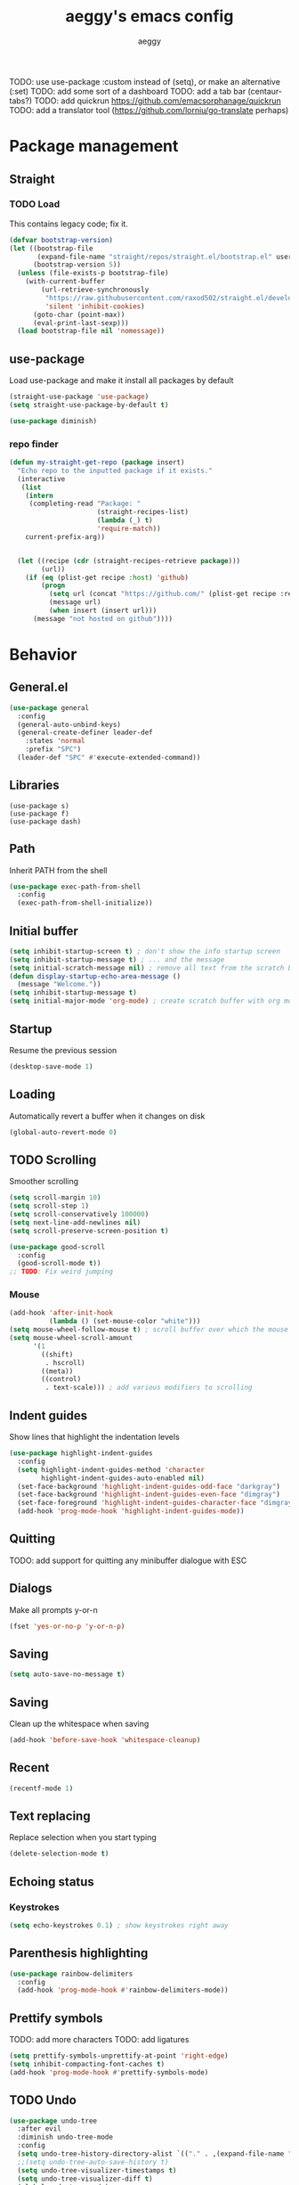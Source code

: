 #+TITLE: aeggy's emacs config
#+AUTHOR: aeggy

TODO: use use-package :custom instead of (setq), or make an alternative (:set)
TODO: add some sort of a dashboard
TODO: add a tab bar (centaur-tabs?)
TODO: add quickrun https://github.com/emacsorphanage/quickrun
TODO: add a translator tool (https://github.com/lorniu/go-translate perhaps)
* Package management
** Straight
*** TODO Load
This contains legacy code; fix it.
#+begin_src emacs-lisp
  (defvar bootstrap-version)
  (let ((bootstrap-file
         (expand-file-name "straight/repos/straight.el/bootstrap.el" user-emacs-directory))
        (bootstrap-version 5))
    (unless (file-exists-p bootstrap-file)
      (with-current-buffer
          (url-retrieve-synchronously
           "https://raw.githubusercontent.com/raxod502/straight.el/develop/install.el"
           'silent 'inhibit-cookies)
        (goto-char (point-max))
        (eval-print-last-sexp)))
    (load bootstrap-file nil 'nomessage))
#+end_src
** use-package
Load use-package and make it install all packages by default
#+begin_src emacs-lisp
  (straight-use-package 'use-package)
  (setq straight-use-package-by-default t)

  (use-package diminish)
#+end_src
*** repo finder
#+begin_src emacs-lisp
  (defun my-straight-get-repo (package insert)
    "Echo repo to the inputted package if it exists."
    (interactive
     (list
      (intern
       (completing-read "Package: "
                        (straight-recipes-list)
                        (lambda (_) t)
                        'require-match))
      current-prefix-arg))


    (let ((recipe (cdr (straight-recipes-retrieve package)))
          (url))
      (if (eq (plist-get recipe :host) 'github)
          (progn
            (setq url (concat "https://github.com/" (plist-get recipe :repo)))
            (message url)
            (when insert (insert url)))
        (message "not hosted on github"))))
#+end_src
* Behavior
** General.el
#+begin_src emacs-lisp
  (use-package general
    :config
    (general-auto-unbind-keys)
    (general-create-definer leader-def
      :states 'normal
      :prefix "SPC")
    (leader-def "SPC" #'execute-extended-command))
#+end_src
** Libraries
#+begin_example
  (use-package s)
  (use-package f)
  (use-package dash)
#+end_example
** Path
Inherit PATH from the shell
#+begin_src emacs-lisp
  (use-package exec-path-from-shell
    :config
    (exec-path-from-shell-initialize))
#+end_src
** Initial buffer
#+begin_src emacs-lisp
  (setq inhibit-startup-screen t) ; don't show the info startup screen
  (setq inhibit-startup-message t) ; ... and the message
  (setq initial-scratch-message nil) ; remove all text from the scratch buffer
  (defun display-startup-echo-area-message ()
    (message "Welcome."))
  (setq inhibit-startup-message t)
  (setq initial-major-mode 'org-mode) ; create scratch buffer with org mode
#+end_src
** Startup
Resume the previous session
#+begin_src emacs-lisp
  (desktop-save-mode 1)
#+end_src
** Loading
Automatically revert a buffer when it changes on disk
#+begin_src emacs-lisp
  (global-auto-revert-mode 0)
#+end_src
** TODO Scrolling
Smoother scrolling
#+begin_src emacs-lisp
  (setq scroll-margin 10)
  (setq scroll-step 1)
  (setq scroll-conservatively 100000)
  (setq next-line-add-newlines nil)
  (setq scroll-preserve-screen-position t)

  (use-package good-scroll
    :config
    (good-scroll-mode t))
  ;; TODO: Fix weird jumping
#+end_src
*** Mouse
#+begin_src emacs-lisp
  (add-hook 'after-init-hook
            (lambda () (set-mouse-color "white")))
  (setq mouse-wheel-follow-mouse t) ; scroll buffer over which the mouse is
  (setq mouse-wheel-scroll-amount
        '(1
          ((shift)
           . hscroll)
          ((meta))
          ((control)
           . text-scale))) ; add various modifiers to scrolling
#+end_src
** Indent guides
Show lines that highlight the indentation levels
#+begin_src emacs-lisp
  (use-package highlight-indent-guides
    :config
    (setq highlight-indent-guides-method 'character
          highlight-indent-guides-auto-enabled nil)
    (set-face-background 'highlight-indent-guides-odd-face "darkgray")
    (set-face-background 'highlight-indent-guides-even-face "dimgray")
    (set-face-foreground 'highlight-indent-guides-character-face "dimgray")
    (add-hook 'prog-mode-hook 'highlight-indent-guides-mode))
#+end_src
** Quitting
TODO: add support for quitting any minibuffer dialogue with ESC
** Dialogs
Make all prompts y-or-n
#+begin_src emacs-lisp
  (fset 'yes-or-no-p 'y-or-n-p)
#+end_src
** Saving
#+begin_src emacs-lisp
  (setq auto-save-no-message t)
#+end_src
** Saving
Clean up the whitespace when saving
#+begin_src emacs-lisp
  (add-hook 'before-save-hook 'whitespace-cleanup)
#+end_src
** Recent
#+begin_src emacs-lisp
  (recentf-mode 1)
#+end_src
** Text replacing
Replace selection when you start typing
#+begin_src emacs-lisp
  (delete-selection-mode t)
#+end_src
** Echoing status
*** Keystrokes
#+begin_src emacs-lisp
  (setq echo-keystrokes 0.1) ; show keystrokes right away
#+end_src
** Parenthesis highlighting
#+begin_src emacs-lisp
  (use-package rainbow-delimiters
    :config
    (add-hook 'prog-mode-hook #'rainbow-delimiters-mode))
#+end_src
** Prettify symbols
TODO: add more characters
TODO: add ligatures
#+begin_src emacs-lisp
  (setq prettify-symbols-unprettify-at-point 'right-edge)
  (setq inhibit-compacting-font-caches t)
  (add-hook 'prog-mode-hook #'prettify-symbols-mode)
#+end_src
** TODO Undo
#+begin_src emacs-lisp
  (use-package undo-tree
    :after evil
    :diminish undo-tree-mode
    :config
    (setq undo-tree-history-directory-alist `(("." . ,(expand-file-name "tmp/undo" user-emacs-directory))))
    ;;(setq undo-tree-auto-save-history t)
    (setq undo-tree-visualizer-timestamps t)
    (setq undo-tree-visualizer-diff t)
    (global-undo-tree-mode)
    (setq evil-undo-system 'undo-tree))
#+end_src
*** TODO Remove undo-tree eventually
** Tooltips
#+begin_src emacs-lisp
  (setq x-gtk-use-system-tooltips nil)
#+end_src
** GUI
#+begin_src emacs-lisp
  (setq frame-resize-pixelwise t) ; make emacs frames maximize fully
#+end_src
** Jump highlighting
Alternative to beacon
#+begin_src emacs-lisp
  (require 'pulse)
  (defun pulse-line (&rest _)
    "Pulse the current line."
    (pulse-momentary-highlight-one-line (point)))

  (set-face-background 'pulse-highlight-start-face "yellow")

  (dolist (command '(scroll-up-command scroll-down-command
                                       recenter-top-bottom other-window))
    (advice-add command :after #'pulse-line))
#+end_src
** expand-region
#+begin_src emacs-lisp
(use-package expand-region
  :config
  (global-set-key (kbd "C-=") #'er/expand-region))
#+end_src
** TODO smartparens
#+begin_src emacs-lisp
(use-package smartparens
  :config
  (require 'smartparens-config)
  (smartparens-global-mode t))
#+end_src
** Fix annoying keys
*** Audio keys
These keys get captured in Xorg with WSL
#+begin_src emacs-lisp
(global-set-key (kbd "<XF86AudioLowerVolume>") #'ignore)
(global-set-key (kbd "<XF86AudioRaiseVolume>") #'ignore)
(global-set-key (kbd "<XF86AudioMute>") #'ignore)
#+end_src
** read-only
#+begin_src emacs-lisp
  (setq view-read-only t)
#+end_src
** upcase / downcase / capitalize
#+begin_src emacs-lisp
  (global-set-key (kbd "M-u") #'upcase-dwim)
  (global-set-key (kbd "M-l") #'downcase-dwim)
  (global-set-key (kbd "M-c") #'capitalize-dwim)
#+end_src
** Uniquify
#+begin_src emacs-lisp
  (use-package uniquify
    :straight nil
    :config
    (setq uniquify-buffer-name-style 'forward)
    (setq uniquify-separator "/")
    (setq uniquify-after-kill-buffer-p t)
    (setq uniquify-ignore-buffers-re "^\\*"))
#+end_src
** Icons
#+begin_src emacs-lisp
  (use-package all-the-icons)
#+end_src
*** Dired
#+begin_src emacs-lisp
  (use-package all-the-icons-dired
    :config
    (setq all-the-icons-dired-monochrome nil)
    (add-hook 'dired-mode-hook #'all-the-icons-dired-mode))
#+end_src
*** Completion
#+begin_src emacs-lisp
  (use-package all-the-icons-completion
    :config
    (all-the-icons-completion-mode t))
#+end_src
*** Ibuffer
#+begin_src emacs-lisp
  (use-package all-the-icons-ibuffer
    :config
    (all-the-icons-ibuffer-mode t))
#+end_src
*** TODO Add icons to more files
** TODO WSL
#+begin_src emacs-lisp
  (defvar wsl-user nil)

  (defun wsl-p ()
    (not (eq
          (or (string-match-p "Windows" (getenv "PATH"))
              (string-match-p "Microsoft" (shell-command-to-string "uname -a")))
          nil)))
  (when (wsl-p)
    (setq wsl-user
          (string-trim-right (shell-command-to-string "powershell.exe '$env:UserName'"))))
  (defun wsl-insert-home ()
    (interactive)
    (if (wsl-p)
        (insert (format "/mnt/c/Users/%s/" wsl-user))
      (message "you're not on wsl")))
  (global-set-key (kbd "C-c i w") #'wsl-insert-home)

  (when (wsl-p)
    (setq browse-url-browser-function #'browse-url-generic
          browse-url-generic-program "explorer.exe"))

  (when (wsl-p)
    (global-set-key (kbd "<Scroll_Lock>") #'ignore))
#+end_src
*** TODO explorer.exe sometimes opens incorrectly
** TODO Emotes
Add emojify https://github.com/iqbalansari/emacs-emojify
** TODO Search engines
#+begin_src emacs-lisp
  (use-package engine-mode
    :config
    (defengine github
      "https://github.com/search?ref=simplesearch&q=%s"
      :keybinding "gh")
    (defengine duckduckgo
      "https://duckduckgo.com/?q=%s"
      :keybinding "d")
    (defengine google
      "https://google.com/search?q=%s"
      :keybinding "go")

    (setq engine/browser-function #'eww-browse-url)
    (engine/set-keymap-prefix (kbd "C-c e")))
#+end_src
*** TODO Make it use the browser outside of WSL
* TODO Spelling and text autocompletion
** Ispell
#+begin_src emacs-lisp
(use-package ispell
  :straight nil)
#+end_src
** Flyspell
TODO: disable when changing modes to a programming mode
#+begin_src emacs-lisp :tangle no
  (use-package flyspell
    :straight nil
    :hook (prog-mode . flyspell-mode))
#+end_src
Use flyspell
** TODO Autocompletion of words
** TODO Automatic checking and fixing
** TODO Automatic selecting of language
* Emacs development
** TODO Refine
Broken
#+begin_src emacs-lisp :tangle no
  (use-package refine
    :config
    (add-hook 'refine-mode-hook #'evil-emacs-state))
#+end_src
* Help
** Show keys
#+begin_src emacs-lisp
  (use-package which-key
    :config
    (which-key-mode)
    (setq which-key-idle-delay 0.5))
#+end_src
** Help buffer
Automatically select the help buffer, so that it'd be easier to close after reading
#+begin_src emacs-lisp
  (setq help-window-select t)
#+end_src
** TODO Helpful
#+begin_src emacs-lisp
  (use-package helpful)
#+end_src
** Function discovery
#+begin_src emacs-lisp
  (use-package suggest)
#+end_src
* TODO Impatient
This mode provides basic live reload support.
#+begin_src emacs-lisp
  (use-package impatient-mode
    :disabled t)
#+end_src
* C
** TODO Uncrustify
Disabled because it needs the uncrustify binary
#+begin_src emacs-lisp
  (use-package uncrustify
    :disabled t)
#+end_src
* Compiling
** RMSBolt
#+begin_src emacs-lisp
  (use-package rmsbolt)
#+end_src
* Reading
** PDF
#+begin_src emacs-lisp
  (use-package pdf-tools ;; This package causes issues
    :magic ("%PDF" . (lambda () (pdf-view-mode) (display-line-numbers-mode 0)))
    :config
    (add-hook 'pdf-tools-enabled-hook 'auto-revert-mode))
#+end_src
** Books
#+begin_src emacs-lisp
  (use-package nov
    :mode ("\\.epub\\'" . nov-mode))
#+end_src
* Buffer / window navigation
** Ibuffer
Ibuffer provides a dired-like interface for working with buffers
#+begin_src emacs-lisp
  (global-set-key (kbd "C-x C-b") 'ibuffer)
#+end_src
** Windmove
Allow navigating windows with Shift-<key arrow>
#+begin_src emacs-lisp
  (windmove-default-keybindings)
#+end_src
** Eyebrowse
Adds workspaces
#+begin_src emacs-lisp
  (use-package eyebrowse
    :config
    (eyebrowse-mode 1))
#+end_src
** ace-window
Manipulate windows with ace
#+begin_src emacs-lisp
  (use-package ace-window
    :bind (("M-o" . ace-window)
           ("C-c w" . ace-window))
    :config
    (leader-def "w" #'ace-window))
#+end_src
** winner
#+begin_src emacs-lisp
  (use-package winner
    :straight nil
    :config
    (winner-mode t))
#+end_src
** TODO Ediff
#+begin_src emacs-lisp
  (use-package ediff
    :straight nil
    :config
    (setq ediff-window-setup-function 'ediff-setup-windows-plain)
    (setq ediff-split-window-function 'split-window-horizontally))
#+end_src
* Project navigation
** TODO counsel-rg
** Projectile
#+begin_src emacs-lisp
  (use-package projectile
    :diminish
    :config
    (define-key projectile-mode-map (kbd "C-c p") 'projectile-command-map)
    (leader-def
      "p p" #'projectile-commander
      "p f" #'projectile-find-file)
    (projectile-mode 1))
#+end_src
*** TODO Remove projectile
Projectile doesn't behave properly and it should be replaced with
something simpler
* Completion
** Recursive
#+begin_src emacs-lisp
  (setq enable-recursive-minibuffers t)
  (setq minibuffer-depth-indicate-mode t)
#+end_src
** Selectrum
#+begin_src emacs-lisp
  (use-package selectrum
    :bind (("C-c ," . #'selectrum-quick-select)
           ("C-c r" . #'selectrum-repeat)
           :map selectrum-minibuffer-map
           ("<escape>" . #'abort-recursive-edit))
    :custom-face
    (selectrum-current-candidate ((t (:foreground "#68f3ca"))))
    :config
    (selectrum-mode t))
#+end_src
*** TODO Make functions like find-file work like in Ivy (backspaces goes to parent)
*** TODO Fix the theme
*** Marginalia
#+begin_src emacs-lisp
(use-package marginalia
  :config
  (marginalia-mode t))
#+end_src
*** Prescient
#+begin_src emacs-lisp
  (use-package prescient
    :config
    (prescient-persist-mode t))
  (use-package selectrum-prescient
    :config
    (selectrum-prescient-mode t))
#+end_src
** Consult
#+begin_src emacs-lisp
  (use-package consult
    :bind (("C-x b" . consult-buffer)
           ("C-c m" . consult-imenu)
           ("C-c s" . consult-line)
           ("C-x M-:" . consult-complex-command))
    :config
    (leader-def "s" #'consult-line))
  (use-package consult-dir
    :bind (("C-c d" . #'consult-dir)))
  (use-package consult-company
    :after (consult company))
  (use-package consult-flycheck)
#+end_src
* Embark
#+begin_src emacs-lisp
  (use-package embark
    :bind (("C-c ." . #'embark-act)
           ("C-h B" . #'embark-bindings)))
  (use-package embark-consult
    :after embark consult)
#+end_src
* Aesthetics
** Font
Use system font
#+begin_src emacs-lisp
  (set-face-attribute 'default nil :height 100)
#+end_src
** Colorscheme
#+begin_src emacs-lisp
  ;;; Good themes:
  ;; kaolin-themes
  ;; gruvbox-theme

  (use-package doom-themes
    :config
    (load-theme 'doom-one t))
#+end_src
** Solaire
Color popout modes differently

#+begin_src emacs-lisp
  (use-package solaire-mode
    :config
    (solaire-global-mode t))
#+end_src
** Editor frame
Make Emacs more minimalist
#+begin_src emacs-lisp
  (scroll-bar-mode 0)
  (tool-bar-mode 0)
  (menu-bar-mode 0)
  (blink-cursor-mode 0) ; disable cursor blinking
#+end_src

Add some widgets
#+begin_src emacs-lisp
  ;;(global-hl-line-mode 1)
  (column-number-mode 1)
  (size-indication-mode 1)
#+end_src
** Fringe
*** EOF
#+begin_src emacs-lisp
  (setq-default indicate-empty-lines t)
#+end_src
** Frame title
#+begin_src emacs-lisp
  (setq-default frame-title-format "%b (%f)") ; add a bit better frame title
#+end_src
** Bell
#+begin_src emacs-lisp
  (setq ring-bell-function (lambda ()))
  (setq visible-bell nil)
#+end_src
** Line numbers
#+begin_src emacs-lisp
  (setq-default display-line-numbers-type 'relative)
  (add-hook 'prog-mode-hook #'display-line-numbers-mode)
#+end_src
** Save place
#+begin_src emacs-lisp
  (save-place-mode t)
#+end_src
** Modeline
#+begin_src emacs-lisp
  (use-package doom-modeline
    :config
    (doom-modeline-mode t))
#+end_src
*** clock
#+begin_src emacs-lisp
  (use-package display-time
    :no-require t
    :straight nil
    :init
    (setq display-time-24hr-format t)
    (setq display-time-day-and-date t)
    (setq display-time-default-load-average nil)
    :config
    (display-time-mode t))
#+end_src
* Org
TODO: fix speed commands
TODO: configure maintaining the ~/org/ directory
TODO: uncomment and test org-log logging
#+begin_src emacs-lisp
  ;; (setq org-use-speed-commands t)
  (setq org-startup-indented t)
  ;; (setq org-log-into-drawer t)
  ;; (setq org-log-done 'time)
  (setq org-support-shift-select t)
  ;; (setq org-directory "~/org/")
  ;; (setq org-agenda-files '("~/org/"))
  (setq org-hide-emphasis-markers nil)
#+end_src
** Evil
#+begin_src emacs-lisp
  ;; TODO: add make blocks cycleable from evil normal mode
#+end_src
** Babel
#+begin_src emacs-lisp
(setq org-src-tab-acts-natively t)
(setq org-src-preserve-indentation nil)
(setq org-src-window-setup 'current-window)
#+end_src
*** Source blocks
#+begin_src emacs-lisp
  (setq org-structure-template-alist ())
  (add-to-list 'org-structure-template-alist '("e" . "src emacs-lisp"))
  (add-to-list 'org-structure-template-alist '("s" . "src sh"))
#+end_src
*** Exporting
**** HTML
Allow exporting to HTML
#+begin_src emacs-lisp
  (use-package htmlize)
#+end_src
* Evil
#+begin_src emacs-lisp
  (use-package evil
    :config
    (evil-mode t))
#+end_src
** Lispy
#+begin_src emacs-lisp
  (use-package evil-lispy
    :hook (emacs-lisp-mode . evil-lispy-mode))
#+end_src
* Dired
#+begin_src emacs-lisp
  (use-package dired
    :straight nil
    :no-require t)
#+end_src
** Keys
#+begin_src emacs-lisp
  (define-key dired-mode-map (kbd "SPC") nil)
#+end_src
** Narrowing
#+begin_src emacs-lisp
  (use-package dired-narrow
    :bind (:map dired-mode-map
                (")" . #'dired-narrow)))
#+end_src
** Omit
#+begin_src emacs-lisp
  (use-package dired-x
    :straight nil
    :bind (:map dired-mode-map
                ("O" . #'dired-omit-mode))
    :config
    (setq dired-omit-files "^\\...+$")
    (add-to-list 'dired-omit-extensions ".eld")
    (add-hook 'dired-mode-hook #'dired-omit-mode))
#+end_src
** DWIM
#+begin_src emacs-lisp
  (setq dired-dwim-target t)
#+end_src
** Details
#+begin_src emacs-lisp
  (add-hook 'dired-mode-hook #'dired-hide-details-mode)
  (use-package dired-collapse
    :hook (dired-mode . dired-collapse))
  (use-package dired-subtree
    :bind (:map dired-mode-map
                (("i" . 'dired-subtree-insert)
                 ("I" . 'dired-subtree-remove))))
#+end_src
** Interacting with the outside
#+begin_src emacs-lisp
  (setq dired-auto-revert-buffer t)
#+end_src
* Terminal
** Vterm
#+begin_src emacs-lisp
  (use-package vterm
    :when (eq system-type 'gnu/linux)
    :config
    (setq-default vterm-exit-functions #'kill-buffer)
    (setq vterm-kill-buffer-on-exit t)
    (evil-set-initial-state 'vterm-mode 'emacs)
    (leader-def "v" #'vterm))
#+end_src
*** eshell-vterm
#+begin_src emacs-lisp
  (use-package eshell-vterm
    :config
    (eshell-vterm-mode)
    (defalias 'eshell/v 'eshell-exec-visual))
#+end_src
**** TODO [#A] Fix error when exiting buffer
** Eshell
#+begin_src emacs-lisp
    ;;; -*- legical-binding: t; -*-

  (use-package eshell
    :straight nil
    :config
    (setq eshell-scroll-to-bottom-on-input t)
    (setq eshell-banner-message "")
    (leader-def "e" #'eshell))

  (defun eshell-current-p ()
    (eq major-mode 'eshell-mode))

  (defvar eshell-binds ()
    "Contains pairs of keys and functions")

  (defun eshell-bind-initialize ()
    (dolist (bind eshell-binds)
      (define-key eshell-mode-map (kbd (car bind)) (cadr bind)))
    ())

  (defun eshell-bind (key function)
    (add-to-list 'eshell-binds (list key function))
    (when (eq major-mode 'eshell-mode)
      (eshell-bind-initialize))
    nil)

  (add-hook 'eshell-mode-hook #'eshell-bind-initialize)

  (eshell-bind "<tab>" #'completion-at-point)
  (eshell-bind "C-M-i" #'completion-at-point)
#+end_src
*** Up
#+begin_src emacs-lisp
  (use-package eshell-up
    :config
    (defalias 'eshell/up #'eshell-up))
#+end_src
*** Clear
Clear the eshell buffer
#+begin_src emacs-lisp
  (defun eshell/nuke ()
    "Clear the eshell buffer."
    (interactive)
    (when (eshell-current-p)
      (let ((inhibit-read-only t))
        (erase-buffer)
        (eshell-send-input)
        (delete-region 1 2))))

  (eshell-bind "M-l" #'eshell/nuke)
#+end_src
*** Last
Go to the last line of the window
#+begin_src emacs-lisp
  (defun eshell/last ()
    "Clear the window"
    (interactive)
    (goto-char (point-max))
    (deactivate-mark)
    (recenter 0))

  (eshell-bind "C-l" #'eshell/last)
#+end_src
*** TODO img
This shows an extra shell prompt
#+begin_src emacs-lisp
  (defun eshell/img (img-path)
    (let ((path (expand-file-name img-path))
          img)
      (setq img (create-image path))
      (setf (image-property img :scale) .25)
      (save-excursion
        (insert-image img))
      (eshell-send-input))
    nil)
#+end_src
**** TODO Fix sizing of images
Currently only big images look normal
**** TODO Disable showing two prompts after image
*** TODO Backspace
Pressing backspace on an empty prompt should send the user to the previous prompt
#+begin_src emacs-lisp :tangle no
  (defun eshell--backspace ()
    (interactive)
    (if (get-char-property (- (point) 1) 'read-only)
        (eshell-previous-prompt 1)
      (backward-delete-char-untabify 'untabify)))

  (eshell-bind "M-<left>" #'eshell-previous-prompt)
  (eshell-bind "M-<right>" #'eshell-next-prompt)
#+end_src
*** M-x
Run emacs commands from eshell
#+begin_src emacs-lisp
  (defun eshell/run (&optional command)
    (if command
        (call-interactively (intern command))
      (error "No command")))
#+end_src
*** C-d
#+begin_src emacs-lisp
  (defun eshell-C-d () (interactive) (if (eq (point) (point-max)) (eshell-life-is-too-much) (delete-char 1)))
  (add-hook 'eshell-mode-hook (lambda () (local-set-key (kbd "C-d") 'eshell-C-d)))
#+end_src
*** View
View a file in a read-only window with syntax highlighting
**** TODO Kill buffer and window after pressing q
#+begin_src emacs-lisp
  (defun eshell/view (filename)
    (let ((opened (get-file-buffer filename))))
    (with-current-buffer (find-file-noselect filename)
      (view-mode)
      (switch-to-buffer-other-window (current-buffer))
      (local-set-key (kbd "q") #'kill-buffer-and-window)
      ()))
#+end_src
* Programming
** LSP
#+begin_src emacs-lisp
  (use-package lsp-mode
    :config
    (setq lsp-keymap-prefix "C-c l")

    :hook ((python-mode . lsp)
           (typescript-mode . lsp)
           (web-mode . lsp)))

  (use-package lsp-ui
    :after lsp-mode)
#+end_src
** Web
#+begin_src emacs-lisp
  (use-package web-mode
    :mode (("\\.html" . web-mode)
           ("\\.svelte" . web-mode))
    :config
    (setq web-mode-markup-indent-offset 4)
    (setq web-mode-css-indent-offset 2)
    (setq web-mode-code-indent-offset 4)
    (setq web-mode-part-padding 4)
    (setq web-mode-block-padding 4)
    (setq web-mode-style-padding 2)
    (setq web-mode-script-padding 4)

    (setq web-mode-enable-auto-pairing t))
#+end_src
** Typescript
#+begin_src emacs-lisp
  (use-package typescript-mode)
#+end_src
** Clojure
#+begin_src emacs-lisp
  (use-package cider)
#+end_src
*** Hiccup
#+begin_src emacs-lisp
  (use-package html-to-hiccup)
#+end_src
** Common Lisp
*** Sly
#+begin_src emacs-lisp
  (setq inferior-lisp-program "sbcl")
  (use-package sly
    :config
    (add-hook 'sly-db-hook #'evil-emacs-state))
#+end_src
** Universal
*** Indentation
#+begin_src emacs-lisp
  (setq-default tab-width 4)
  (setq-default indent-tabs-mode nil)

  (use-package aggressive-indent
    :config
    (global-aggressive-indent-mode 1))
#+end_src
*** Parenthesis
#+begin_src emacs-lisp
  (electric-pair-mode 1)
  (show-paren-mode 1)
#+end_src
*** Completion
#+begin_src emacs-lisp
  (use-package company
    :bind (("M-SPC" . #'company-complete))
    :hook (prog-mode . company-mode)
    :config
    (setq company-dabbrev-downcase 0)
    (setq company-idle-delay .3)
    (setq company-minimum-prefix-length 1))
  (use-package company-prescient
    :config
    (company-prescient-mode t))
#+end_src
**** TODO Use counsel-company
*** Error checking
TODO: Fix for elisp
#+begin_src emacs-lisp
  (use-package flycheck
    :init
    :config
    (global-flycheck-mode 0)
    (setq-default flycheck-disabled-checkers '(emacs-list-checkdoc)))
#+end_src
* Git
TODO: add magit-forge
#+begin_src emacs-lisp
  (use-package magit
    :config
    (global-set-key (kbd "C-x g") 'magit-status))
#+end_src
** git gutter
#+begin_src emacs-lisp
  (use-package git-gutter
    :diminish
    :init
    (setq git-gutter:hide-gutter t)
    (setq git-gutter:verbosity 0)
    (setq git-gutter:update-interval .02)
    :config
    (global-git-gutter-mode t))

  (use-package fringe-helper)
  (use-package git-gutter-fringe
    :diminish
    :after git-gutter fringe-helper
    :config
    (fringe-helper-define 'git-gutter-fr:deleted 'bottom
      "X......."
      "XX......"
      "XXX....."
      "XXXX...."
      "XXXXX..."
      "XXXXXX.."
      "XXXXXXX."
      "XXXXXXXX")
    (set-face-background 'git-gutter-fr:modified "#d19a66")
    (fringe-helper-define 'git-gutter-fr:modified nil "")

    (set-face-foreground 'git-gutter-fr:deleted "red")
    (set-face-background 'git-gutter-fr:deleted "transparent"))

  (defhydra git-gutter-hydra ()
    "git-gutter"
    ("j" #'git-gutter:next-hunk "Next hunk" :column "Navigation")
    ("k" #'git-gutter:previous-hunk "Previous hunk")
    ("p" #'git-gutter:popup-hunk "Popup hunk")
    ("m" #'git-gutter:mark-hunk "Mark hunk")
    ("%" #'git-gutter:end-of-hunk "End of hunk")
    ("s" #'git-gutter:statistic "Statistic" :column "Operations")
    ("S" #'git-gutter:stage-hunk "Stage hunk")
    ("r" #'git-gutter:revert-hunk "Revert hunk")
    ("q" (message "Abort") "Quit" :exit t))
  (leader-def "g g" #'git-gutter-hydra/body)
#+end_src
* Text editing
** TODO multiple-cursors
Add it and make it compatible with Evil
** Olivetti
TODO: make it wider
TODO: disable line numbers
#+begin_src emacs-lisp
  (use-package olivetti)
#+end_src
** avy
#+begin_src emacs-lisp
  (use-package avy
    :bind (("C-:" . #'avy-goto-char-timer))
    :config
    (leader-def "j" #'avy-goto-char-timer))
#+end_src
** ace-link
#+begin_src emacs-lisp
  (use-package ace-link
    :config
    (leader-def "l" #'ace-link))
#+end_src
** move-text
#+begin_src emacs-lisp
  (use-package move-text
    :config
    (move-text-default-bindings))
#+end_src
** TODO snippets
#+begin_src emacs-lisp
  (use-package yasnippet)
#+end_src
* Web services
** Pastebins
Easy access to pastebins
#+begin_src emacs-lisp
  (use-package webpaste)
#+end_src
* Hydras
** Install
#+begin_src emacs-lisp
  (use-package hydra)
#+end_src
** Scripts
No hydras yet
** TODO Find an alternative
Is this even necessary?
* Useful tools
** TODO Crux
#+begin_src emacs-lisp
  (use-package crux)
#+end_src
** Devdocs
TODO: consider using devdocs-browser instead
#+begin_src emacs-lisp
  (use-package devdocs)
#+end_src
** Playground
#+begin_src emacs-lisp
  ;; TODO: add a playground minor mode with various features like in smalltalk's playground

  (defvar playground-default-name "playground"
    "Name that will be used for a playground buffer, if no name is
  specified in the function call.")
  (defvar playground-default-separator ":"
    "Character(s) that will be used adding an index to a playground buffer name.")
  (defvar playground-reuse-playgrounds nil
    "Non-nil if playgrounds should reuse names of closed playgrouds, otherwise a counter of previously opened playgrounds will be used.")
  (defvar playground--count 0
    "Count of playgrounds that have already been opened.")

  (defun playground-uniquify-name (name &optional separator)
    (when (not separator)
      (setq separator playground-default-separator))
    (if playground-reuse-playgrounds
        (progn
          (let ((i 1)
                (buffer-name))
            (while (get-buffer (setq buffer-name (concat name separator (number-to-string i))))
              (setq i (1+ i)))
            buffer-name))
      (let ((buffer-name (concat name separator (number-to-string playground--count))))
        (if (get-buffer buffer-name)
            (playground-uniquify-name name (concat separator separator))
          (setq playground--count (1+ playground--count))
          buffer-name))))

  (defun playground (&optional name)
    (interactive)

    (when (not name)
      (setq name playground-default-name))
    (let* ((buffer-name (playground-uniquify-name name))
           (buffer (get-buffer-create buffer-name)))
      (with-current-buffer buffer (emacs-lisp-mode))
      (pop-to-buffer buffer)))
#+end_src
* no-littering
#+begin_src emacs-lisp
  (use-package no-littering
    :config
    (add-to-list 'recentf-exclude no-littering-var-directory)
    (add-to-list 'recentf-exclude no-littering-etc-directory)

    (setq auto-save-file-name-transforms
          `((".*" ,(no-littering-expand-var-file-name "auto-save/") t)))
    (setq custom-file (no-littering-expand-etc-file-name "custom.el"))
    (setq backup-directory-alist `(("." . ,(no-littering-expand-var-file-name "backups")))))
#+end_src
